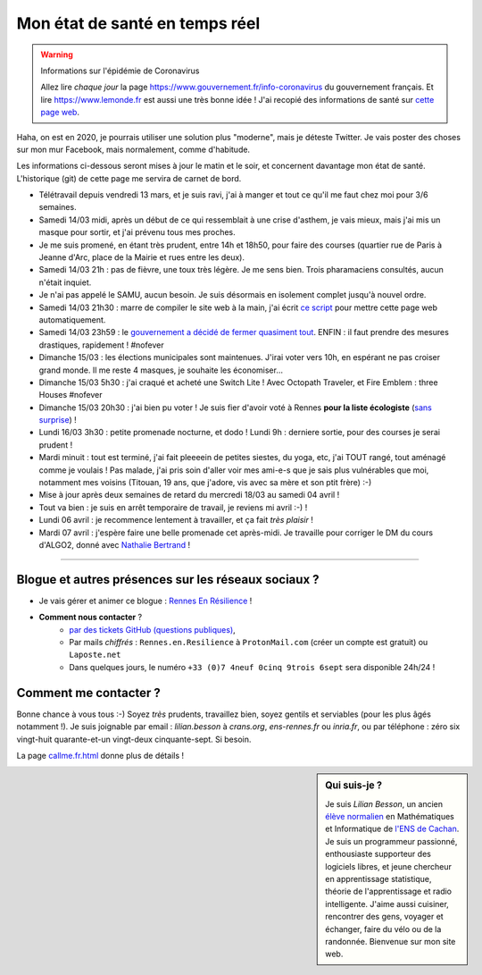 .. meta::
   :description lang=en: Description of my teaching activities now that we are working from home
   :description lang=fr: Mon état de santé en temps réel

#################################
 Mon état de santé en temps réel
#################################

.. warning:: Informations sur l'épidémie de Coronavirus

    Allez lire *chaque jour* la page `<https://www.gouvernement.fr/info-coronavirus>`_ du gouvernement français.
    Et lire `<https://www.lemonde.fr>`_ est aussi une très bonne idée !
    J'ai recopié des informations de santé sur `cette page web <https://perso.crans.org/besson/conseils-medicaux.html>`_.


Haha, on est en 2020, je pourrais utiliser une solution plus "moderne", mais je déteste Twitter. Je vais poster des choses sur mon mur Facebook, mais normalement, comme d'habitude.

Les informations ci-dessous seront mises à jour le matin et le soir, et concernent davantage mon état de santé. L'historique (git) de cette page me servira de carnet de bord.

- Télétravail depuis vendredi 13 mars, et je suis ravi, j'ai à manger et tout ce qu'il me faut chez moi pour 3/6 semaines.
- Samedi 14/03 midi, après un début de ce qui ressemblait à une crise d'asthem, je vais mieux, mais j'ai mis un masque pour sortir, et j'ai prévenu tous mes proches.
- Je me suis promené, en étant très prudent, entre 14h et 18h50, pour faire des courses (quartier rue de Paris à Jeanne d'Arc, place de la Mairie et rues entre les deux).
- Samedi 14/03 21h : pas de fièvre, une toux très légère. Je me sens bien. Trois pharamaciens consultés, aucun n'était inquiet.
- Je n'ai pas appelé le SAMU, aucun besoin. Je suis désormais en isolement complet jusqu'à nouvel ordre.
- Samedi 14/03 21h30 : marre de compiler le site web à la main, j'ai écrit `ce script <https://bitbucket.org/lbesson/bin/src/master/corona_virus_update_iam_alive.sh>`_ pour mettre cette page web automatiquement.
- Samedi 14/03 23h59 : le `gouvernement a décidé de fermer quasiment tout <https://www.lemonde.fr/politique/live/2020/03/14/en-direct-edouard-philippe-annonce-la-fermeture-de-tous-les-lieux-publics-non-indispensables_6033113_823448.html>`_. ENFIN : il faut prendre des mesures drastiques, rapidement ! #nofever
- Dimanche 15/03 : les élections municipales sont maintenues. J'irai voter vers 10h, en espérant ne pas croiser grand monde. Il me reste 4 masques, je souhaite les économiser…
- Dimanche 15/03 5h30 : j'ai craqué et acheté une Switch Lite ! Avec Octopath Traveler, et Fire Emblem : three Houses #nofever
- Dimanche 15/03 20h30 : j'ai bien pu voter ! Je suis fier d'avoir voté à Rennes **pour la liste écologiste** (`sans surprise <https://perso.crans.org/besson/zero-dechet/>`_) !
- Lundi 16/03 3h30 : petite promenade nocturne, et dodo ! Lundi 9h : derniere sortie, pour des courses je serai prudent !
- Mardi minuit : tout est terminé, j'ai fait pleeeein de petites siestes, du yoga, etc, j'ai TOUT rangé, tout aménagé comme je voulais ! Pas malade, j'ai pris soin d'aller voir mes ami-e-s que je sais plus vulnérables que moi, notamment mes voisins (Titouan, 19 ans, que j'adore, vis avec sa mère et son ptit frère) :-)

- Mise à jour après deux semaines de retard du mercredi 18/03 au samedi 04 avril !
- Tout va bien : je suis en arrêt temporaire de travail, je reviens mi avril :-) !
- Lundi 06 avril : je recommence lentement à travailler, et ça fait *très plaisir* !
- Mardi 07 avril : j'espère faire une belle promenade cet après-midi. Je travaille pour corriger le DM du cours d'ALGO2, donné avec `Nathalie Bertrand <http://people.rennes.inria.fr/Nathalie.Bertrand/>`_ !

------------------------------------------------------------------------------

Blogue et autres présences sur les réseaux sociaux ?
~~~~~~~~~~~~~~~~~~~~~~~~~~~~~~~~~~~~~~~~~~~~~~~~~~~~

- Je vais gérer et animer ce blogue : `Rennes En Résilience <https://RennesEnResilience.home.blog/>`_ !

- **Comment nous contacter** ?
    + `par des tickets GitHub (questions publiques) <https://github.com/Rennes-en-Resilience/Contactez-nous/>`_,
    + Par mails *chiffrés* : ``Rennes.en.Resilience`` à ``ProtonMail.com`` (créer un compte est gratuit) ou ``Laposte.net``
    + Dans quelques jours, le numéro ``+33 (0)7 4neuf 0cinq 9trois 6sept`` sera disponible 24h/24 !


Comment me contacter ?
~~~~~~~~~~~~~~~~~~~~~~

Bonne chance à vous tous :-) Soyez *très* prudents, travaillez bien, soyez gentils et serviables (pour les plus âgés notamment !).
Je suis joignable par email : `lilian.besson` à `crans.org`, `ens-rennes.fr` ou `inria.fr`, ou par téléphone : zéro six vingt-huit quarante-et-un vingt-deux cinquante-sept. Si besoin.

La page `<callme.fr.html>`_ donne plus de détails !


.. sidebar:: Qui suis-je ?

    Je suis *Lilian Besson*, un ancien `élève normalien <http://www.math.ens-cachan.fr/version-francaise/haut-de-page/annuaire/besson-lilian-128754.kjsp>`_ en Mathématiques et Informatique de `l'ENS de Cachan <http://www.ens-cachan.fr/>`_. Je suis un programmeur passionné, enthousiaste supporteur des logiciels libres, et jeune chercheur en apprentissage statistique, théorie de l'apprentissage et radio intelligente. J'aime aussi cuisiner, rencontrer des gens, voyager et échanger, faire du vélo ou de la randonnée.
    Bienvenue sur mon site web.


.. (c) Lilian Besson, 2011-2020, https://bitbucket.org/lbesson/web-sphinx/
